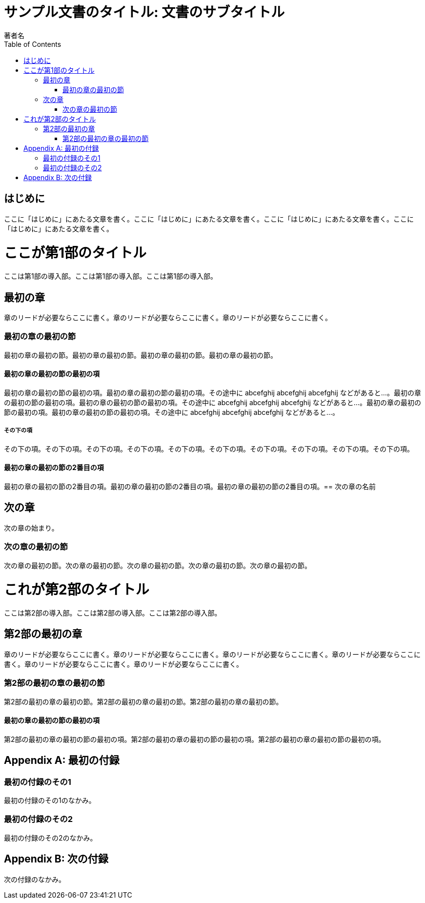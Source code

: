 :encoding: utf-8
:lang: ja
:author: 著者名
:doctitle: サンプル文書のタイトル: 文書のサブタイトル
:doctype: book
:toc: left

= {doctitle}

[preface]
== はじめに

ここに「はじめに」にあたる文章を書く。ここに「はじめに」にあたる文章を書く。ここに「はじめに」にあたる文章を書く。ここに「はじめに」にあたる文章を書く。

= ここが第1部のタイトル

[partintro]
--
ここは第1部の導入部。ここは第1部の導入部。ここは第1部の導入部。
--

== 最初の章

[.lead]
章のリードが必要ならここに書く。章のリードが必要ならここに書く。章のリードが必要ならここに書く。

=== 最初の章の最初の節

最初の章の最初の節。最初の章の最初の節。最初の章の最初の節。最初の章の最初の節。

==== 最初の章の最初の節の最初の項

最初の章の最初の節の最初の項。最初の章の最初の節の最初の項。その途中に abcefghij abcefghij abcefghij などがあると...。最初の章の最初の節の最初の項。最初の章の最初の節の最初の項。その途中に abcefghij abcefghij abcefghij などがあると...。最初の章の最初の節の最初の項。最初の章の最初の節の最初の項。その途中に abcefghij abcefghij abcefghij などがあると...。

===== その下の項

その下の項。その下の項。その下の項。その下の項。その下の項。その下の項。その下の項。その下の項。その下の項。その下の項。

==== 最初の章の最初の節の2番目の項

最初の章の最初の節の2番目の項。最初の章の最初の節の2番目の項。最初の章の最初の節の2番目の項。== 次の章の名前

== 次の章

次の章の始まり。

=== 次の章の最初の節

次の章の最初の節。次の章の最初の節。次の章の最初の節。次の章の最初の節。次の章の最初の節。

= これが第2部のタイトル

[partintro]
--
ここは第2部の導入部。ここは第2部の導入部。ここは第2部の導入部。
--

== 第2部の最初の章

[.lead]
章のリードが必要ならここに書く。章のリードが必要ならここに書く。章のリードが必要ならここに書く。章のリードが必要ならここに書く。章のリードが必要ならここに書く。章のリードが必要ならここに書く。

=== 第2部の最初の章の最初の節

第2部の最初の章の最初の節。第2部の最初の章の最初の節。第2部の最初の章の最初の節。

==== 最初の章の最初の節の最初の項

第2部の最初の章の最初の節の最初の項。第2部の最初の章の最初の節の最初の項。第2部の最初の章の最初の節の最初の項。

:sectnums!:

[appendix]
= 最初の付録

=== 最初の付録のその1

最初の付録のその1のなかみ。

=== 最初の付録のその2

最初の付録のその2のなかみ。

[appendix]
= 次の付録

次の付録のなかみ。

